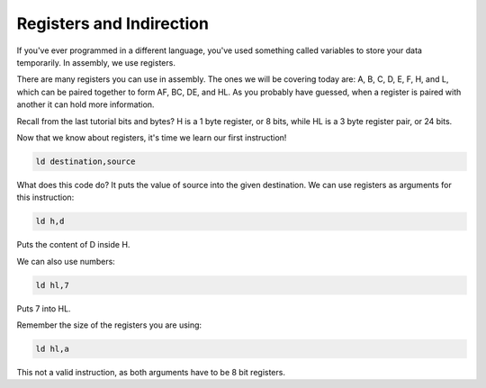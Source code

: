 Registers and Indirection
********************************

If you've ever programmed in a different language, you've used something called variables to store your data temporarily. In assembly, we use registers.

There are many registers you can use in assembly. The ones we will be covering today are: A, B, C, D, E, F, H, and L, which can be paired together to form AF, BC, DE, and HL. As you probably have guessed, when a register is paired with another it can hold more information.

Recall from the last tutorial bits and bytes? H is a 1 byte register, or 8 bits, while HL is a 3 byte register pair, or 24 bits. 

Now that we know about registers, it's time we learn our first instruction!

.. code-block:: asm
 
  ld destination,source 
  
What does this code do? It puts the value of source into the given destination.
We can use registers as arguments for this instruction: 

.. code-block:: asm
 
  ld h,d
  
Puts the content of D inside H.


We can also use numbers:

.. code-block:: asm
 
  ld hl,7

Puts 7 into HL.  


Remember the size of the registers you are using:

.. code-block:: asm
 
  ld hl,a

This not a valid instruction, as both arguments have to be 8 bit registers.